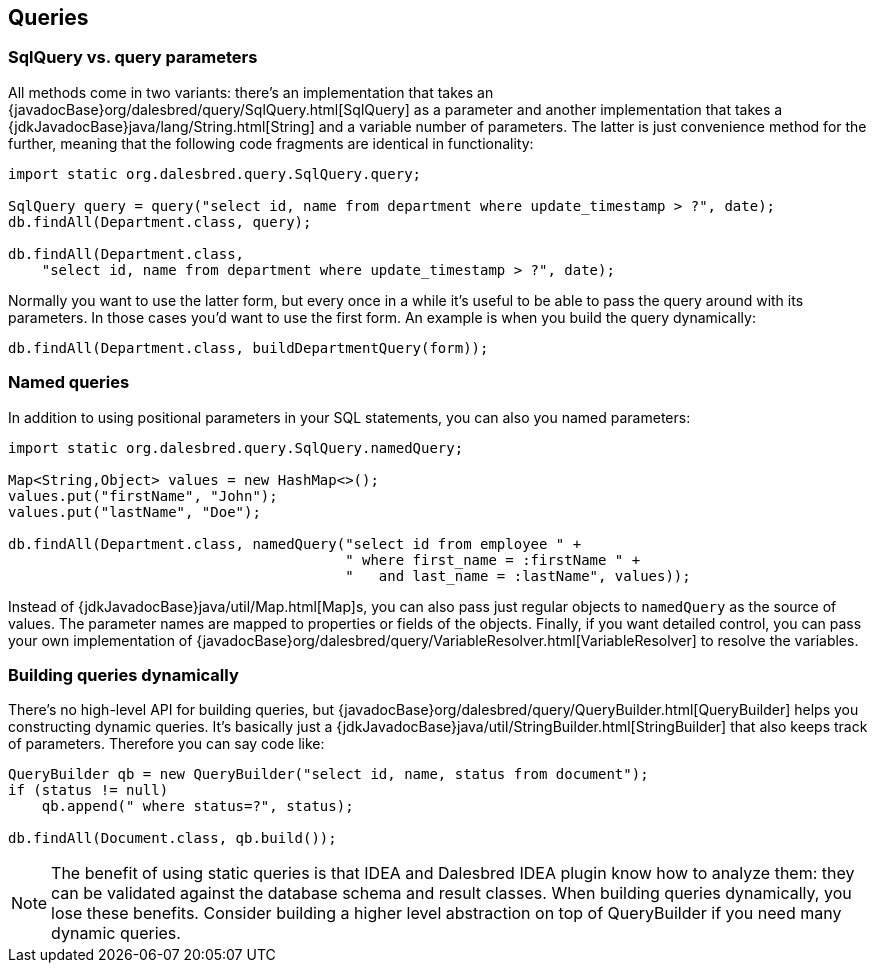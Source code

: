 == Queries

=== SqlQuery vs. query parameters

All methods come in two variants: there's an implementation that takes
an {javadocBase}org/dalesbred/query/SqlQuery.html[SqlQuery] as a parameter and another
implementation that takes a {jdkJavadocBase}java/lang/String.html[String] and a variable number of parameters.
The latter is just convenience method for the further, meaning that the following code fragments are
identical in functionality:

[source,java]
----
import static org.dalesbred.query.SqlQuery.query;

SqlQuery query = query("select id, name from department where update_timestamp > ?", date);
db.findAll(Department.class, query);

db.findAll(Department.class,
    "select id, name from department where update_timestamp > ?", date);
----

Normally you want to use the latter form, but every once in a while it's
useful to be able to pass the query around with its parameters. In those
cases you'd want to use the first form. An example is when you build
the query dynamically:

[source,java]
----
db.findAll(Department.class, buildDepartmentQuery(form));
----

=== Named queries

In addition to using positional parameters in your SQL statements, you can also you named parameters:

[source,java]
----
import static org.dalesbred.query.SqlQuery.namedQuery;

Map<String,Object> values = new HashMap<>();
values.put("firstName", "John");
values.put("lastName", "Doe");

db.findAll(Department.class, namedQuery("select id from employee " +
                                        " where first_name = :firstName " +
                                        "   and last_name = :lastName", values));
----

Instead of {jdkJavadocBase}java/util/Map.html[Map]s, you can also pass just regular objects to `namedQuery` as
the source of values. The parameter names are mapped to properties or fields of the objects. Finally, if you want
detailed control, you can pass your own implementation of
{javadocBase}org/dalesbred/query/VariableResolver.html[VariableResolver] to resolve the variables.

=== Building queries dynamically

There's no high-level API for building queries, but {javadocBase}org/dalesbred/query/QueryBuilder.html[QueryBuilder]
helps you constructing dynamic queries. It's basically just a {jdkJavadocBase}java/util/StringBuilder.html[StringBuilder]
that also keeps track of parameters. Therefore you can say code like:

[source,java]
----
QueryBuilder qb = new QueryBuilder("select id, name, status from document");
if (status != null)
    qb.append(" where status=?", status);

db.findAll(Document.class, qb.build());
----

NOTE: The benefit of using static queries is that IDEA and Dalesbred IDEA plugin know how to analyze them: they can
be validated against the database schema and result classes. When building queries dynamically, you lose these
benefits. Consider building a higher level abstraction on top of QueryBuilder if you need many dynamic queries.

